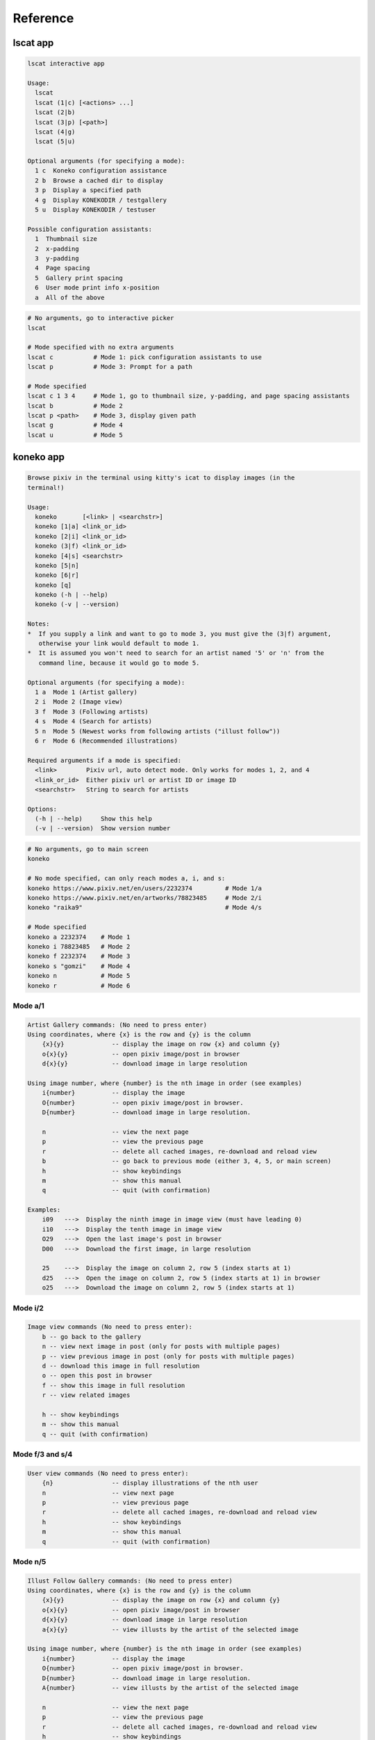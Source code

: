 Reference
=========

lscat app
---------
.. code-block::

   lscat interactive app

   Usage:
     lscat
     lscat (1|c) [<actions> ...]
     lscat (2|b)
     lscat (3|p) [<path>]
     lscat (4|g)
     lscat (5|u)

   Optional arguments (for specifying a mode):
     1 c  Koneko configuration assistance
     2 b  Browse a cached dir to display
     3 p  Display a specified path
     4 g  Display KONEKODIR / testgallery
     5 u  Display KONEKODIR / testuser

   Possible configuration assistants:
     1  Thumbnail size
     2  x-padding
     3  y-padding
     4  Page spacing
     5  Gallery print spacing
     6  User mode print info x-position
     a  All of the above

.. code-block:: sh

   # No arguments, go to interactive picker
   lscat

   # Mode specified with no extra arguments
   lscat c           # Mode 1: pick configuration assistants to use
   lscat p           # Mode 3: Prompt for a path

   # Mode specified
   lscat c 1 3 4     # Mode 1, go to thumbnail size, y-padding, and page spacing assistants
   lscat b           # Mode 2
   lscat p <path>    # Mode 3, display given path
   lscat g           # Mode 4
   lscat u           # Mode 5


koneko app
----------

.. code-block::

   Browse pixiv in the terminal using kitty's icat to display images (in the
   terminal!)

   Usage:
     koneko       [<link> | <searchstr>]
     koneko [1|a] <link_or_id>
     koneko [2|i] <link_or_id>
     koneko (3|f) <link_or_id>
     koneko [4|s] <searchstr>
     koneko [5|n]
     koneko [6|r]
     koneko [q]
     koneko (-h | --help)
     koneko (-v | --version)

   Notes:
   *  If you supply a link and want to go to mode 3, you must give the (3|f) argument,
      otherwise your link would default to mode 1.
   *  It is assumed you won't need to search for an artist named '5' or 'n' from the
      command line, because it would go to mode 5.

   Optional arguments (for specifying a mode):
     1 a  Mode 1 (Artist gallery)
     2 i  Mode 2 (Image view)
     3 f  Mode 3 (Following artists)
     4 s  Mode 4 (Search for artists)
     5 n  Mode 5 (Newest works from following artists ("illust follow"))
     6 r  Mode 6 (Recommended illustrations)

   Required arguments if a mode is specified:
     <link>        Pixiv url, auto detect mode. Only works for modes 1, 2, and 4
     <link_or_id>  Either pixiv url or artist ID or image ID
     <searchstr>   String to search for artists

   Options:
     (-h | --help)     Show this help
     (-v | --version)  Show version number

.. code-block:: sh

   # No arguments, go to main screen
   koneko

   # No mode specified, can only reach modes a, i, and s:
   koneko https://www.pixiv.net/en/users/2232374         # Mode 1/a
   koneko https://www.pixiv.net/en/artworks/78823485     # Mode 2/i
   koneko "raika9"                                       # Mode 4/s

   # Mode specified
   koneko a 2232374    # Mode 1
   koneko i 78823485   # Mode 2
   koneko f 2232374    # Mode 3
   koneko s "gomzi"    # Mode 4
   koneko n            # Mode 5
   koneko r            # Mode 6


Mode a/1
''''''''

.. code-block::

   Artist Gallery commands: (No need to press enter)
   Using coordinates, where {x} is the row and {y} is the column
       {x}{y}             -- display the image on row {x} and column {y}
       o{x}{y}            -- open pixiv image/post in browser
       d{x}{y}            -- download image in large resolution

   Using image number, where {number} is the nth image in order (see examples)
       i{number}          -- display the image
       O{number}          -- open pixiv image/post in browser.
       D{number}          -- download image in large resolution.

       n                  -- view the next page
       p                  -- view the previous page
       r                  -- delete all cached images, re-download and reload view
       b                  -- go back to previous mode (either 3, 4, 5, or main screen)
       h                  -- show keybindings
       m                  -- show this manual
       q                  -- quit (with confirmation)

   Examples:
       i09   --->  Display the ninth image in image view (must have leading 0)
       i10   --->  Display the tenth image in image view
       O29   --->  Open the last image's post in browser
       D00   --->  Download the first image, in large resolution

       25    --->  Display the image on column 2, row 5 (index starts at 1)
       d25   --->  Open the image on column 2, row 5 (index starts at 1) in browser
       o25   --->  Download the image on column 2, row 5 (index starts at 1)


Mode i/2
''''''''

.. code-block::

   Image view commands (No need to press enter):
       b -- go back to the gallery
       n -- view next image in post (only for posts with multiple pages)
       p -- view previous image in post (only for posts with multiple pages)
       d -- download this image in full resolution
       o -- open this post in browser
       f -- show this image in full resolution
       r -- view related images

       h -- show keybindings
       m -- show this manual
       q -- quit (with confirmation)

Mode f/3 and s/4
''''''''''''''''

.. code-block::

   User view commands (No need to press enter):
       {n}                -- display illustrations of the nth user
       n                  -- view next page
       p                  -- view previous page
       r                  -- delete all cached images, re-download and reload view
       h                  -- show keybindings
       m                  -- show this manual
       q                  -- quit (with confirmation)


Mode n/5
''''''''

.. code-block::

   Illust Follow Gallery commands: (No need to press enter)
   Using coordinates, where {x} is the row and {y} is the column
       {x}{y}             -- display the image on row {x} and column {y}
       o{x}{y}            -- open pixiv image/post in browser
       d{x}{y}            -- download image in large resolution
       a{x}{y}            -- view illusts by the artist of the selected image

   Using image number, where {number} is the nth image in order (see examples)
       i{number}          -- display the image
       O{number}          -- open pixiv image/post in browser.
       D{number}          -- download image in large resolution.
       A{number}          -- view illusts by the artist of the selected image

       n                  -- view the next page
       p                  -- view the previous page
       r                  -- delete all cached images, re-download and reload view
       h                  -- show keybindings
       m                  -- show this manual
       q                  -- quit (with confirmation)

   Examples:
       i09   --->  Display the ninth image in image view (must have leading 0)
       i10   --->  Display the tenth image in image view
       O29   --->  Open the last image's post in browser
       D00   --->  Download the first image, in large resolution

       25    --->  Display the image on column 2, row 5 (index starts at 1)
       d25   --->  Open the image on column 2, row 5 (index starts at 1) in browser
       o25   --->  Download the image on column 2, row 5 (index starts at 1)


Mode r/6
''''''''

See mode a/1.


Related illustrations mode
''''''''''''''''''''''''''

See mode a/1.
